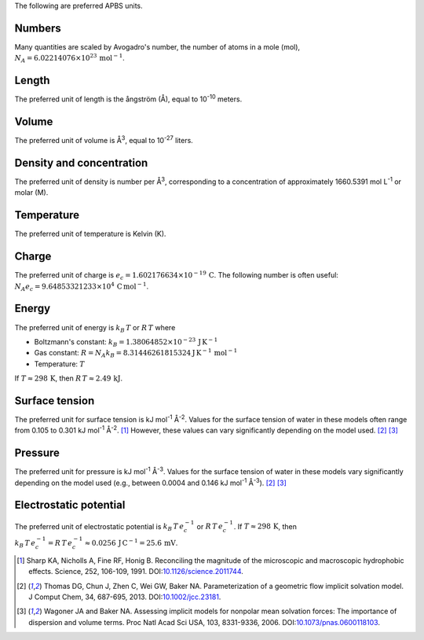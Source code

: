 .. _units:

The following are preferred APBS units.

=======
Numbers
=======

Many quantities are scaled by Avogadro's number, the number of atoms in a mole (mol), :math:`N_A = 6.02214076 \times 10^{23} \, \text{mol}^{-1}`.

======
Length
======

The preferred unit of length is the ångström (Å), equal to 10\ :sup:`-10` meters.

======
Volume
======

The preferred unit of volume is Å\ :sup:`3`, equal to 10\ :sup:`-27` liters.

=========================
Density and concentration
=========================

The preferred unit of density is number per Å\ :sup:`3`, corresponding to a
concentration of approximately 1660.5391 mol L\ :sup:`-1` or molar (M).

===========
Temperature
===========

The preferred unit of temperature is Kelvin (K).

======
Charge
======

The preferred unit of charge is :math:`e_c = 1.602176634 \times 10^{−19} \, \text{C}`.
The following number is often useful:  :math:`N_A e_c = 9.64853321233 \times 10^4 \, \text{C} \, \text{mol}^{-1}`.

======
Energy
======

The preferred unit of energy is :math:`k_B \, T` or :math:`R \,T` where

* Boltzmann's constant: :math:`k_B = 1.38064852 \times 10^{-23} \, \text{J} \, \text{K}^{-1}`
* Gas constant: :math:`R = N_A k_B = 8.31446261815324 \text{J} \, \text{K}^{-1} \, \text{mol}^{-1}`
* Temperature: :math:`T`

If :math:`T \approx 298 \, \text{K}`, then :math:`R\, T \approx 2.49 \, \text{kJ}`.

===============
Surface tension
===============

The preferred unit for surface tension is kJ mol\ :sup:`-1` Å\ :sup:`-2`.
Values for the surface tension of water in these models often range from 0.105 to 0.301 kJ mol\ :sup:`-1` Å\ :sup:`-2`. [#Sharp]_
However, these values can vary significantly depending on the model used. [#Thomas]_ [#Wagoner]_

========
Pressure
========

The preferred unit for pressure is kJ mol\ :sup:`-1` Å\ :sup:`-3`.
Values for the surface tension of water in these models vary significantly depending on the model used (e.g., between 0.0004 and 0.146 kJ mol\ :sup:`-1` Å\ :sup:`-3`). [#Thomas]_ [#Wagoner]_

=======================
Electrostatic potential
=======================

The preferred unit of electrostatic potential is :math:`k_B \, T \, e_c^{-1}` or :math:`R \, T \, e_c^{-1}`.
If :math:`T \approx 298 \, \text{K}`, then :math:`k_B \, T \, e_c^{-1} = R \, T \, e_c^{-1} \approx 0.0256 \, \text{J} \, \text{C}^{-1} = 25.6 \, \text{mV}`.

.. [#Sharp] Sharp KA, Nicholls A, Fine RF, Honig B. Reconciling the magnitude of the microscopic and macroscopic hydrophobic effects. Science, 252, 106-109, 1991. DOI:`10.1126/science.2011744 <http://doi.org/10.1126/science.2011744>`_.

.. [#Thomas] Thomas DG, Chun J, Zhen C, Wei GW, Baker NA. Parameterization of a geometric flow implicit solvation model. J Comput Chem, 34, 687-695, 2013. DOI:`10.1002/jcc.23181 <https://doi.org/10.1002/jcc.23181>`_.

.. [#Wagoner] Wagoner JA and Baker NA.  Assessing implicit models for nonpolar mean solvation forces: The importance of dispersion and volume terms. Proc Natl Acad Sci USA, 103, 8331-9336, 2006. DOI:`10.1073/pnas.0600118103 <https://doi.org/10.1073/pnas.0600118103>`_.